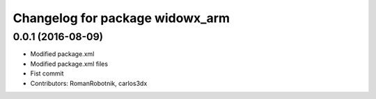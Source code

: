 ^^^^^^^^^^^^^^^^^^^^^^^^^^^^^^^^
Changelog for package widowx_arm
^^^^^^^^^^^^^^^^^^^^^^^^^^^^^^^^

0.0.1 (2016-08-09)
------------------
* Modified package.xml
* Modified package.xml files
* Fist commit
* Contributors: RomanRobotnik, carlos3dx
